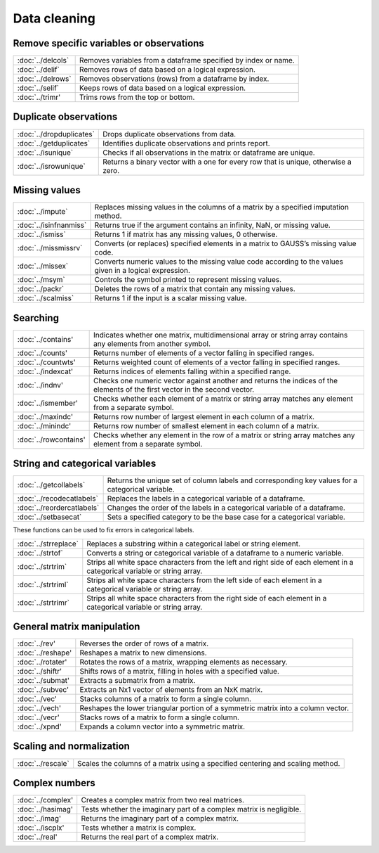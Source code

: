 
Data cleaning
===========================

Remove specific variables or observations
--------------------------------------------

=====================       ===========================================
:doc:`../delcols`              Removes variables from a dataframe specified by index or name.
:doc:`../delif`                Removes rows of data based on a logical expression.
:doc:`../delrows`              Removes observations (rows) from a dataframe by index.
:doc:`../selif`                Keeps rows of data based on a logical expression.
:doc:`../trimr'                Trims rows from the top or bottom.
=====================       ===========================================

Duplicate observations
------------------------

==========================      ===========================================
:doc:`../dropduplicates`        Drops duplicate observations from data.
:doc:`../getduplicates`         Identifies duplicate observations and prints report.
:doc:`../isunique`              Checks if all observations in the matrix or dataframe are unique.
:doc:`../isrowunique`           Returns a binary vector with a one for every row that is unique, otherwise a zero.
==========================      ===========================================

Missing values
-----------------

=======================    ===============================================================
:doc:`../impute`           Replaces missing values in the columns of a matrix by a specified imputation method.
:doc:`../isinfnanmiss`     Returns true if the argument contains an infinity, NaN, or missing value.
:doc:`../ismiss`           Returns 1 if matrix has any missing values, 0 otherwise.
:doc:`../missmissrv`       Converts (or replaces) specified elements in a matrix to GAUSS’s missing value code.
:doc:`../missex`           Converts numeric values to the missing value code according to the values given in a logical expression.
:doc:`../msym`             Controls the symbol printed to represent missing values.
:doc:`../packr`            Deletes the rows of a matrix that contain any missing values.
:doc:`../scalmiss`         Returns 1 if the input is a scalar missing value.
=======================    ===============================================================

Searching
--------------

=======================    ===============================================================
:doc:`../contains'                Indicates whether one matrix, multidimensional array or string array contains any elements from another symbol.
:doc:`../counts'                  Returns number of elements of a vector falling in specified ranges.
:doc:`../countwts'                Returns weighted count of elements of a vector falling in specified ranges.
:doc:`../indexcat'                Returns indices of elements falling within a specified range.
:doc:`../indnv'                   Checks one numeric vector against another and returns the indices of the elements of the first vector in the second vector.
:doc:`../ismember'                Checks whether each element of a matrix or string array matches any element from a separate symbol.
:doc:`../maxindc'                 Returns row number of largest element in each column of a matrix.
:doc:`../minindc'                 Returns row number of smallest element in each column of a matrix.
:doc:`../rowcontains'             Checks whether any element in the row of a matrix or string array matches any element from a separate symbol.
=======================    ===============================================================

String and categorical variables
------------------------------------

===========================      ==================================================================
:doc:`../getcollabels`           Returns the unique set of column labels and corresponding key values for a categorical variable.
:doc:`../recodecatlabels`        Replaces the labels in a categorical variable of a dataframe.
:doc:`../reordercatlabels`       Changes the order of the labels in a categorical variable of a dataframe.
:doc:`../setbasecat`             Sets a specified category to be the base case for a categorical variable.
===========================      ==================================================================

These functions can be used to fix errors in categorical labels.

=====================      ==================================================================
:doc:`../strreplace`       Replaces a substring within a categorical label or string element.
:doc:`../strtof`           Converts a string or categorical variable of a dataframe to a numeric variable.
:doc:`../strtrim`          Strips all white space characters from the left and right side of each element in a categorical variable or  string array.
:doc:`../strtriml`         Strips all white space characters from the left side of each element in a categorical variable or  string array.
:doc:`../strtrimr`         Strips all white space characters from the right side of each element in a categorical variable or  string array.
=====================      ==================================================================

General matrix manipulation
----------------------------------

=====================      ==================================================================
:doc:`../rev'                     Reverses the order of rows of a matrix.
:doc:`../reshape'                 Reshapes a matrix to new dimensions.
:doc:`../rotater'                 Rotates the rows of a matrix, wrapping elements as necessary.
:doc:`../shiftr'                  Shifts rows of a matrix, filling in holes with a specified value.
:doc:`../submat'                  Extracts a submatrix from a matrix.
:doc:`../subvec'                  Extracts an Nx1 vector of elements from an NxK matrix.
:doc:`../vec'                     Stacks columns of a matrix to form a single column.
:doc:`../vech'                    Reshapes the lower triangular portion of a symmetric matrix into a column vector.
:doc:`../vecr'                    Stacks rows of a matrix to form a single column.
:doc:`../xpnd'                    Expands a column vector into a symmetric matrix.
=====================      ==================================================================


Scaling and normalization
----------------------------

==================         ==================================================================
:doc:`../rescale`          Scales the columns of a matrix using a specified centering and scaling method.
==================         ==================================================================

Complex numbers
--------------------
==================         ==================================================================
:doc:`../complex'              Creates a complex matrix from two real matrices.
:doc:`../hasimag'              Tests whether the imaginary part of a complex matrix is negligible.
:doc:`../imag'                 Returns the imaginary part of a complex matrix.
:doc:`../iscplx'               Tests whether a matrix is complex.
:doc:`../real'                 Returns the real part of a complex matrix.
==================         ==================================================================
